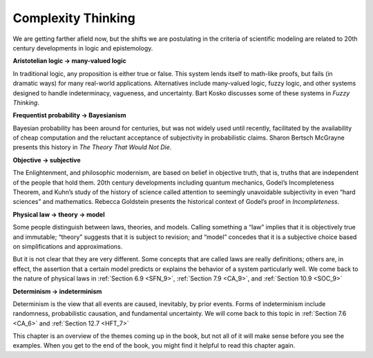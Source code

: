 ..  Copyright (C)  Jan Pearce
    This work is licensed under the Creative Commons Attribution-NonCommercial-ShareAlike 4.0 International License. To view a copy of this license, visit http://creativecommons.org/licenses/by-nc-sa/4.0/.


Complexity Thinking
-------------------

We are getting farther afield now, but the shifts we are postulating in the criteria of scientific modeling are related to 20th century developments in logic and epistemology.

**Aristotelian logic → many-valued logic**

In traditional logic, any proposition is either true or false. This system lends itself to math-like proofs, but fails (in dramatic ways) for many real-world applications. Alternatives include many-valued logic, fuzzy logic, and other systems designed to handle indeterminacy, vagueness, and uncertainty. Bart Kosko discusses some of these systems in *Fuzzy Thinking*.

**Frequentist probability → Bayesianism**

Bayesian probability has been around for centuries, but was not widely used until recently, facilitated by the availability of cheap computation and the reluctant acceptance of subjectivity in probabilistic claims. Sharon Bertsch McGrayne presents this history in *The Theory That Would Not Die*.

**Objective → subjective**

The Enlightenment, and philosophic modernism, are based on belief in objective truth, that is, truths that are independent of the people that hold them. 20th century developments including quantum mechanics, Godel’s Incompleteness Theorem, and Kuhn’s study of the history of science called attention to seemingly unavoidable subjectivity in even “hard sciences” and mathematics. Rebecca Goldstein presents the historical context of Godel’s proof in *Incompleteness*.

**Physical law → theory → model**

Some people distinguish between laws, theories, and models. Calling something a “law” implies that it is objectively true and immutable; “theory” suggests that it is subject to revision; and “model” concedes that it is a subjective choice based on simplifications and approximations.

But it is not clear that they are very different. Some concepts that are called laws are really definitions; others are, in effect, the assertion that a certain model predicts or explains the behavior of a system particularly well. We come back to the nature of physical laws in :ref:`Section 6.9 <SFN_9>`, :ref:`Section 7.9 <CA_9>`, and :ref:`Section 10.9 <SOC_9>`

**Determinism → indeterminism**

Determinism is the view that all events are caused, inevitably, by prior events. Forms of indeterminism include randomness, probabilistic causation, and fundamental uncertainty. We will come back to this topic in :ref:`Section 7.6 <CA_6>` and :ref:`Section 12.7 <HFT_7>`

This chapter is an overview of the themes coming up in the book, but not all of it will make sense before you see the examples. When you get to the end of the book, you might find it helpful to read this chapter again.
